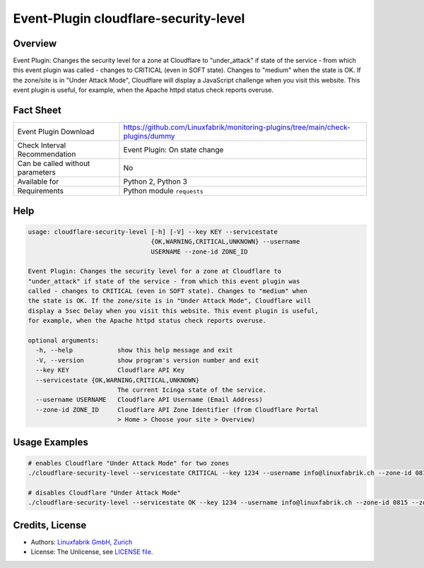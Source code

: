 Event-Plugin cloudflare-security-level
======================================

Overview
--------

Event Plugin: Changes the security level for a zone at Cloudflare to "under_attack" if state of the service - from which this event plugin was called - changes to CRITICAL (even in SOFT state). Changes to "medium" when the state is OK. If the zone/site is in "Under Attack Mode", Cloudflare will display a JavaScript challenge when you visit this website. This event plugin is useful, for example, when the Apache httpd status check reports overuse.


Fact Sheet
----------

.. csv-table::
    :widths: 30, 70
    
    "Event Plugin Download",                "https://github.com/Linuxfabrik/monitoring-plugins/tree/main/check-plugins/dummy"
    "Check Interval Recommendation",        "Event Plugin: On state change"
    "Can be called without parameters",     "No"
    "Available for",                        "Python 2, Python 3"
    "Requirements",                         "Python module ``requests``"


Help
----

.. code-block:: text

    usage: cloudflare-security-level [-h] [-V] --key KEY --servicestate
                                     {OK,WARNING,CRITICAL,UNKNOWN} --username
                                     USERNAME --zone-id ZONE_ID

    Event Plugin: Changes the security level for a zone at Cloudflare to
    "under_attack" if state of the service - from which this event plugin was
    called - changes to CRITICAL (even in SOFT state). Changes to "medium" when
    the state is OK. If the zone/site is in "Under Attack Mode", Cloudflare will
    display a 5sec Delay when you visit this website. This event plugin is useful,
    for example, when the Apache httpd status check reports overuse.

    optional arguments:
      -h, --help            show this help message and exit
      -V, --version         show program's version number and exit
      --key KEY             Cloudflare API Key
      --servicestate {OK,WARNING,CRITICAL,UNKNOWN}
                            The current Icinga state of the service.
      --username USERNAME   Cloudflare API Username (Email Address)
      --zone-id ZONE_ID     Cloudflare API Zone Identifier (from Cloudflare Portal
                            > Home > Choose your site > Overview)


Usage Examples
--------------

.. code-block:: bash

    # enables Cloudflare "Under Attack Mode" for two zones
    ./cloudflare-security-level --servicestate CRITICAL --key 1234 --username info@linuxfabrik.ch --zone-id 0815 --zone-id 4711

    # disables Cloudflare "Under Attack Mode"
    ./cloudflare-security-level --servicestate OK --key 1234 --username info@linuxfabrik.ch --zone-id 0815 --zone-id 4711


Credits, License
----------------

* Authors: `Linuxfabrik GmbH, Zurich <https://www.linuxfabrik.ch>`_
* License: The Unlicense, see `LICENSE file <https://unlicense.org/>`_.
